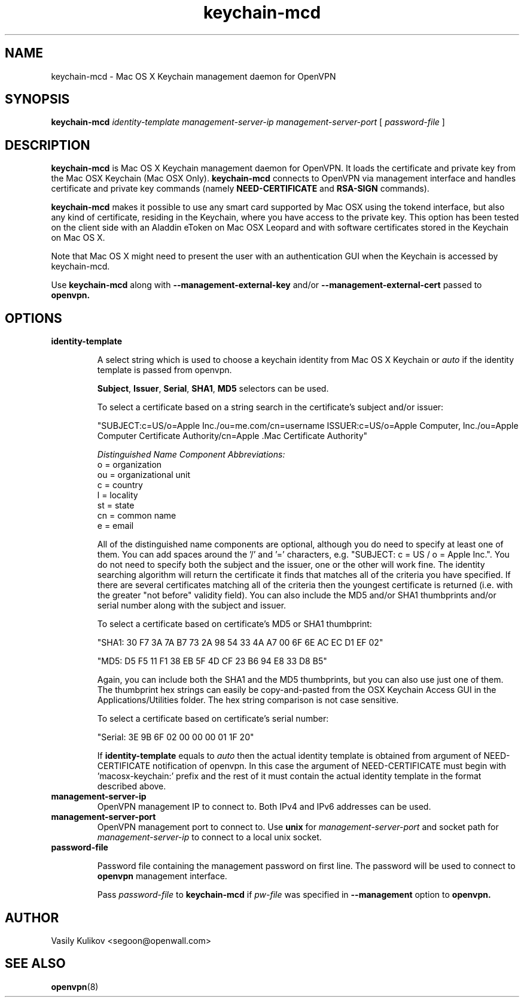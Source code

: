 .TH keychain-mcd 8
.SH NAME

keychain-mcd \- Mac OS X Keychain management daemon for OpenVPN

.SH SYNOPSIS

.B keychain-mcd
.I identity-template management-server-ip management-server-port
[
.I password-file
]

.SH DESCRIPTION

.B keychain-mcd
is Mac OS X Keychain management daemon for OpenVPN.
It loads the certificate and private key from the Mac OSX Keychain (Mac OSX Only).
.B keychain-mcd
connects to OpenVPN via management interface and handles
certificate and private key commands (namely
.B NEED-CERTIFICATE
and
.B RSA-SIGN
commands).

.B keychain-mcd
makes it possible to use any smart card supported by Mac OSX using the tokend interface, but also any
kind of certificate, residing in the Keychain, where you have access to
the private key.  This option has been tested on the client side with an Aladdin eToken
on Mac OSX Leopard and with software certificates stored in the Keychain on Mac OS X.

Note that Mac OS X might need to present the user with an authentication GUI when the Keychain
is accessed by keychain-mcd.

Use
.B keychain-mcd
along with
.B --management-external-key
and/or
.B --management-external-cert
passed to
.B openvpn.

.SH OPTIONS

.TP
.BR identity-template

A select string which is used to choose a keychain identity from
Mac OS X Keychain or
.I auto
if the identity template is passed from openvpn.

\fBSubject\fR, \fBIssuer\fR, \fBSerial\fR, \fBSHA1\fR, \fBMD5\fR selectors can be used.

To select a certificate based on a string search in the
certificate's subject and/or issuer:

.nf

"SUBJECT:c=US/o=Apple Inc./ou=me.com/cn=username ISSUER:c=US/o=Apple Computer, Inc./ou=Apple Computer Certificate Authority/cn=Apple .Mac Certificate Authority"

.fi

.I "Distinguished Name Component Abbreviations:"
.br
o = organization
.br
ou = organizational unit
.br
c = country
.br
l = locality
.br
st = state
.br
cn = common name
.br
e = email
.br

All of the distinguished name components are optional, although you do need to specify at least one of them.  You can
add spaces around the '/' and '=' characters, e.g. "SUBJECT: c = US / o = Apple Inc.".  You do not need to specify
both the subject and the issuer, one or the other will work fine.
The identity searching algorithm will return the
certificate it finds that matches all of the criteria you have specified.
If there are several certificates matching all of the criteria then the youngest certificate is returned
(i.e. with the greater "not before" validity field).
You can also include the MD5 and/or SHA1 thumbprints and/or serial number
along with the subject and issuer.

To select a certificate based on certificate's MD5 or SHA1 thumbprint:

.nf
"SHA1: 30 F7 3A 7A B7 73 2A 98 54 33 4A A7 00 6F 6E AC EC D1 EF 02"

"MD5: D5 F5 11 F1 38 EB 5F 4D CF 23 B6 94 E8 33 D8 B5"
.fi

Again, you can include both the SHA1 and the MD5 thumbprints, but you can also use just one of them.
The thumbprint hex strings can easily be copy-and-pasted from the OSX Keychain Access GUI in the Applications/Utilities folder.
The hex string comparison is not case sensitive.

To select a certificate based on certificate's serial number:

"Serial: 3E 9B 6F 02 00 00 00 01 1F 20"

If
.BR identity-template
equals to
.I auto
then the actual identity template is
obtained from argument of NEED-CERTIFICATE notification of openvpn.
In this case the argument of NEED-CERTIFICATE must begin with 'macosx-keychain:' prefix
and the rest of it must contain the actual identity template in the format described above.


.TP
.BR management-server-ip
OpenVPN management IP to connect to.
Both IPv4 and IPv6 addresses can be used.

.TP
.BR management-server-port
OpenVPN management port to connect to.
Use
.B unix
for
.I management-server-port
and socket path for
.I management-server-ip
to connect to a local unix socket.

.TP
.BR password-file

Password file containing the management password on first line.
The password will be used to connect to
.B openvpn
management interface.

Pass
.I password-file
to
.B keychain-mcd
if
.I pw-file
was specified in
.B --management
option to
.B openvpn.


.SH AUTHOR

Vasily Kulikov <segoon@openwall.com>

.SH "SEE ALSO"

.BR openvpn (8)
